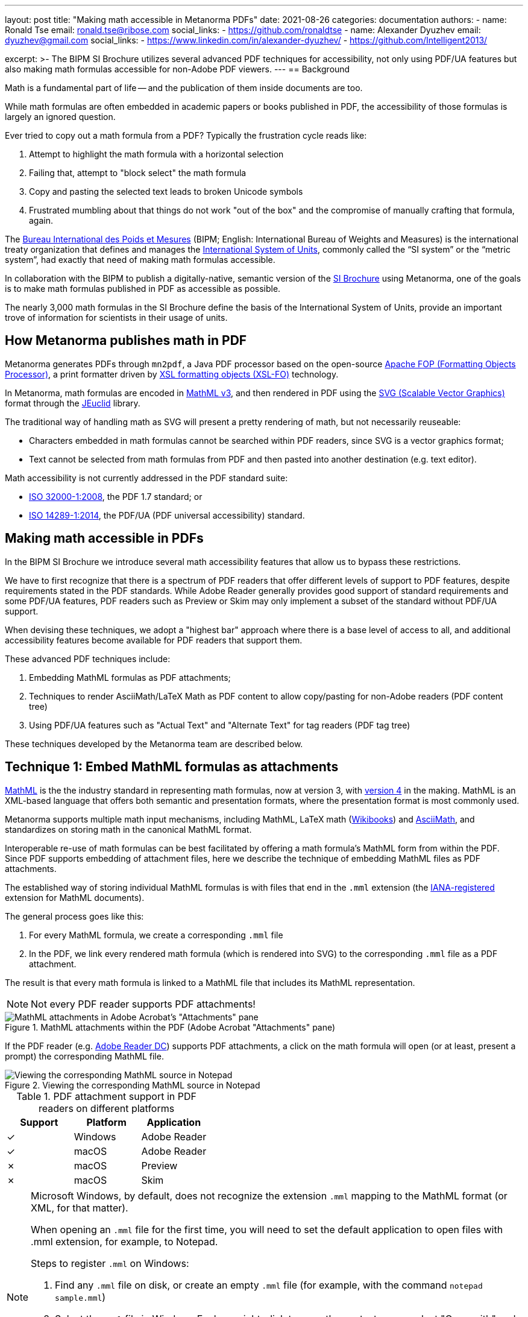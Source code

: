 ---
layout: post
title: "Making math accessible in Metanorma PDFs"
date: 2021-08-26
categories: documentation
authors:
  -
    name: Ronald Tse
    email: ronald.tse@ribose.com
    social_links:
      - https://github.com/ronaldtse
  -
    name: Alexander Dyuzhev
    email: dyuzhev@gmail.com
    social_links:
      - https://www.linkedin.com/in/alexander-dyuzhev/
      - https://github.com/Intelligent2013/

excerpt: >-
  The BIPM SI Brochure utilizes several advanced PDF techniques for
  accessibility, not only using PDF/UA features but also making math formulas
  accessible for non-Adobe PDF viewers.
---
== Background

Math is a fundamental part of life -- and the publication of them inside
documents are too.

While math formulas are often embedded in academic papers or books published
in PDF, the accessibility of those formulas is largely an ignored question.

Ever tried to copy out a math formula from a PDF? Typically the frustration
cycle reads like:

. Attempt to highlight the math formula with a horizontal selection
. Failing that, attempt to "block select" the math formula
. Copy and pasting the selected text leads to broken Unicode symbols
. Frustrated mumbling about that things do not work "out of the box"
  and the compromise of manually crafting that formula, again.

The https://www.bipm.org[Bureau International des Poids et Mesures]
(BIPM; English: International Bureau of Weights and Measures) is
the international treaty organization that defines and manages the
https://www.bipm.org/measurement-units[International System of Units],
commonly called the "`SI system`" or the "`metric system`", had exactly that
need of making math formulas accessible.

In collaboration with the BIPM to publish a digitally-native, semantic
version of the
https://www.bipm.org/publications/si-brochure[SI Brochure] using Metanorma,
one of the goals is to make math formulas published in PDF as accessible as
possible.

The nearly 3,000 math formulas in the SI Brochure define the basis of the
International System of Units, provide an important trove of information for
scientists in their usage of units.

== How Metanorma publishes math in PDF

Metanorma generates PDFs through `mn2pdf`, a Java PDF processor based on the
open-source
http://xmlgraphics.apache.org/fop/[Apache FOP (Formatting Objects Processor)],
a print formatter driven by
https://www.w3.org/TR/xsl/[XSL formatting objects (XSL-FO)] technology.

In Metanorma, math formulas are encoded in https://www.w3.org/TR/MathML3/[MathML v3],
and then rendered in PDF using the
https://www.w3.org/TR/SVG2/[SVG (Scalable Vector Graphics)] format through the
http://jeuclid.sourceforge.net[JEuclid] library.

The traditional way of handling math as SVG will present a pretty rendering
of math, but not necessarily reuseable:

* Characters embedded in math formulas cannot be searched within PDF readers,
  since SVG is a vector graphics format;

* Text cannot be selected from math formulas from PDF and then pasted into
  another destination (e.g. text editor).

Math accessibility is not currently addressed in the PDF standard suite:

* https://www.iso.org/standard/51502.html[ISO 32000-1:2008], the PDF 1.7 standard; or

* https://www.iso.org/standard/64599.html[ISO 14289-1:2014], the PDF/UA (PDF universal accessibility) standard.


== Making math accessible in PDFs

In the BIPM SI Brochure we introduce several math accessibility features that
allow us to bypass these restrictions.

We have to first recognize that there is a spectrum of PDF readers that
offer different levels of support to PDF features, despite requirements stated
in the PDF standards. While Adobe Reader generally provides good support of
standard requirements and some PDF/UA features, PDF readers such as Preview or
Skim may only implement a subset of the standard without PDF/UA support.

When devising these techniques, we adopt a "highest bar" approach where
there is a base level of access to all, and additional accessibility features
become available for PDF readers that support them.

These advanced PDF techniques include:

. Embedding MathML formulas as PDF attachments;

. Techniques to render AsciiMath/LaTeX Math as PDF content to allow copy/pasting
  for non-Adobe readers (PDF content tree)

. Using PDF/UA features such as "Actual Text" and "Alternate Text" for tag
  readers (PDF tag tree)

These techniques developed by the Metanorma team are described below.


== Technique 1: Embed MathML formulas as attachments

https://www.w3.org/TR/MathML3/[MathML] is the the industry standard in
representing math formulas, now at version 3, with
https://w3c.github.io/mathml/[version 4] in the making. MathML is an XML-based
language that offers both semantic and presentation formats, where the
presentation format is most commonly used.

Metanorma supports multiple math input mechanisms, including MathML,
LaTeX math (https://en.wikibooks.org/wiki/LaTeX/Mathematics[Wikibooks]) and
http://asciimath.org[AsciiMath], and standardizes on storing math in the
canonical MathML format.

Interoperable re-use of math formulas can be best facilitated by offering a math
formula's MathML form from within the PDF. Since PDF supports embedding of
attachment files, here we describe the technique of embedding MathML files as
PDF attachments.

The established way of storing individual MathML formulas is with files that end
in the `.mml` extension (the
https://www.iana.org/assignments/media-types/application/mathml+xml[IANA-registered]
extension for MathML documents).

The general process goes like this:

1. For every MathML formula, we create a corresponding `.mml` file
2. In the PDF, we link every rendered math formula (which is rendered into SVG)
  to the corresponding `.mml` file as a PDF attachment.

The result is that every math formula is linked to a MathML file that includes
its MathML representation.

NOTE: Not every PDF reader supports PDF attachments!

.MathML attachments within the PDF (Adobe Acrobat "Attachments" pane)
image::/assets/blog/2021-08-26_1.png[MathML attachments in Adobe Acrobat's "Attachments" pane]

If the PDF reader (e.g. https://get.adobe.com/reader/[Adobe Reader DC]) supports
PDF attachments, a click on the math formula will open (or at least, present a
prompt) the corresponding MathML file.

.Viewing the corresponding MathML source in Notepad
image::/assets/blog/2021-08-26_2.png[Viewing the corresponding MathML source in Notepad]

.PDF attachment support in PDF readers on different platforms
[cols="a,a,a",options="header"]
|===
| Support | Platform | Application

| ✓ | Windows | Adobe Reader
| ✓ | macOS | Adobe Reader
| ✗ | macOS | Preview
| ✗ | macOS | Skim

|===

[NOTE]
====
Microsoft Windows, by default, does not recognize the extension `.mml` mapping
to the MathML format (or XML, for that matter).

When opening an `.mml` file for the first time, you will need to set the default
application to open files with .mml extension, for example, to Notepad.

Steps to register `.mml` on Windows:

. Find any `.mml` file on disk, or create an empty `.mml` file (for example,
  with the command `notepad sample.mml`)

. Select the `.mml` file in Windows Explorer, right-click to open the context
  menu, select "Open with" and choose the desired program to open with. If the
  desired application is not shown, select "Choose another app". Once an
  application is selected, check the box next to "Always use this app to open
  .mml files".

. Close and re-open the PDF reader application.

See this
https://www.online-tech-tips.com/windows-10/how-to-change-file-associations-in-windows-10/[link]
for further information.
====


== Technique 2: Embed human-readable math in the PDF content tree to allow copy/pasting

While MathML fully expresses the intent of a math formula, being an XML language
it is not superbly readable by humans (with exceptions, of course...).

We define "human-readable math" as a math formula that can be easily typed
and understood by humans, and the two leading formats are:

* LaTeX math, which dictates a format that has been in use for years in the
  TeX ecosystem;

* AsciiMath, a math representation format that only uses ASCII characters.

Both of these formats can be losslessly transformed into MathML.

For example, the "lowercase phi" (ɸ) character, of which entry would require
some keystroke gymastics on a normal machine, can be represented simply with:

* LaTeX math: `\phi`
* AsciiMath: `phi`

Providing human-readable math in the PDF enables the following:

* Finding math symbols within the PDF;

* Copy/pasting and selection of math symbols from the PDF

We utilize the insight that a PDF file actually contains two types of content,
the content tree and the tag tree. The content tree provides a hierarchy of
data elements that represent the selectable text of a PDF file. The tag tree
provides a hierarchy of data elements intended for accessibility applications.

Ever wonder how a scanned PDF file treated with OCR allows you to select text on
top of a scan? That's the PDF content tree being layered behind the scanned
image.

This technique involves inserting "non-visible text" behind SVG math formulas.
"Non-visible" means that we insert the human-readable math formulas in the PDF
content tree, but place them behind the rendered math formulas and blend them
into the background.

To achieve this, mn2pdf directly edits the
https://xmlgraphics.apache.org/fop/2.6/intermediate.html[Apache FOP Intermediate Format]
allowing the insertion of low-level changes within XSL-FO layout processing.

This involves the following steps:

. In the data source, embed the additional human-readable math markup;
+
NOTE: In the Metanorma SI Brochure, human-readable math markup is embedded
in Metanorma presentation XML as comments in the MathML `<math>` tag.

. Determine position and bounding box (width and height) of the rendered SVG
  math formula;

. Determine font size of the human-readable math to fit into bounding box;

. Insert the human-readable math as text under the rendered math formula SVG in
  the background color (white in the case of the SI Brochure).

As shown in the screenshot below, the human-readable math markup (here
AsciiMath) is inserted into the Content tree.

.Human-readable math inserted into the PDF Content tree (Adobe Acrobat "Navigation > Content" pane)
image::/assets/blog/2021-08-26_3.png[Human-readable math inserted into the PDF Content tree shown in Adobe Acrobat's "Navigation > Content" pane]

To select the human-readable math markup of formula, the user only needs to
click and drag the cursor from the left edge of the formula to its right edge.
The selected text can then be copied and pasted into any application of choice.

NOTE: If you click on the formula, the MathML PDF attachment will be opened as per
technique 1.

.Human-readable math copied from PDF
image::/assets/blog/2021-08-26_4.png[Human-readable math copied from PDF]

Math formulas can be a lot more complex than the above sample. In the screenshot
below, notice that to fully copy the human-readable math it is necessary to
select the text a few characters early and then end the selection a few
characters after the visible formula. This is an issue with the PDF reader's
selection implementation, but at least allows the formula to be copied out in
full.

.Complex human-readable math copied from PDF
image::/assets/blog/2021-08-26_5.png[Complex human-readable math copied from PDF]

NOTE: The light blue highlight at the bottom part of the rendered formula
reflects where the inserted non-visible text (AsciiMath) is located.

This functionality is available on most PDF readers.

.Human-readable math selection support in PDF readers on different platforms
[cols="a,a,a",options="header"]
|===
| Support | Platform | Application

| ✓ | Windows | Adobe Reader
| ✓ | macOS | Adobe Reader
| ✓ | macOS | Preview
| ✓ | macOS | Skim

|===


== Technique 3: Embed human-readable formulas for tag readers using PDF/UA features (PDF Tag tree)

The PDF standards provide two sets of accessibility mechanisms:

* https://www.adobe.com/content/dam/Adobe/en/devnet/pdf/pdfs/PDF32000_2008.pdf[ISO 32000-1:2008] PDF specifies "alternate text";

* https://www.iso.org/standard/64599.html[ISO 14289-1:2014] PDF/UA specifies
"actual text" or "replacement text".

"Alternate text" functionality is similar to the `alt` tag in HTML where a piece
of text is used to provide human-readable information that provides an alternative
representation of a content element, such as text description for a figure
or a media file. This is commonly used by text-to-speech engines to vocalize
text for users with visual impairments. For example:

* An image about a cat is tagged with alternative text "A cat staring into the
  night sky";

* An embedded speech recording tagged with alternative text of its speech
  content.

"Actual text" (also called "replacement text") is used for entering textual
replacements for images and other items that do not translate naturally into
text, or for textual content that is represented in a non-standard manner.
This is used to by screen readers to describe the element as a replacement
description when applied to text.
For example:

* An acronym can be tagged with an actual text of its expansion;

* A link with text of http://www.example.org could be tagged with "An example
  web site".

In the SI Brochure, we embed the following content in these tags:

* human-readable math markup in alternate text (PDF "Alt"), and
* MathML in actual text (PDF "Actual Text").

Both Adobe Reader and Adobe Acrobat Pro can read the content of alternate text via the "`Read Out Loud`" function (available at the menu bar "`View > Read Out Load`").

Adobe Acrobat Pro has additional features to inspect alternate text and actual
text tags:

* open the "Accessibility" pane, click on "Set Alternate Text" and navigate
through entries to see alternate text.
+
.View 'Alternate Text' via the Adobe Acrobat Pro "Accessibility" pane
image::/assets/blog/2021-08-26_6.png[View 'Alternate text' via 'Accessibility' pane]

* open the "`Tags`" pane via the menu bar "View > Show/Hide > Navigation Pane >
Tags", then manually drill down to the document structure, then right-click
the object, then "Object Properties", in order to see the Actual Text and
Alternate Text
+
.View 'Actual Text' and 'Alternate Text' via the Adobe Acrobat Pro "Tags" pane
image::/assets/blog/2021-08-26_7.png[.View 'Actual' and 'Alternate' texts via 'Tag' pane]

These accessibility features are essential for visually impaired readers and
satisfy accessibility requirements that many organizations face with, including
the US government's https://www.section508.gov[Section 508] and the principles
described in
https://www.w3.org/WAI/WCAG21/Techniques/[Techniques for WCAG 2.1 in PDF].

NOTE: Users without screen readers and accessibility tools may not be able to
inspect the implementation of these additional PDF accessibility features.

.Alternate text and actual text support in PDF readers on different platforms
[cols="a,a,a",options="header"]
|===
| Support | Platform | Application

| ✓✓ | Windows | Adobe Acrobat Pro (text to speech, alternate text, actual text)
| ✓ | Windows | Adobe Reader (only text to speech)
| ✓✓ | macOS | Adobe Acrobat Pro (text to speech, alternate text, actual text)
| ✓ | macOS | Adobe Reader (only text to speech)
| ✗ | macOS | Preview
| ✗ | macOS | Skim

|===

NOTE: Acrobat Reader, and macOS applications Preview and Skim, do not have a way
to see alternate text and actual text.


== Summary

This post demonstrated several cutting-edge techniques in making math formulas
accessible in PDFs generated by Metanorma.

While we have used the BIPM SI Brochure as example, these features are supported
by all Metanorma flavors out of the box today.

Metanorma users can be confident that their documents will provide the best
math accessibility to an audience using any of the major PDF readers.

If you have any further ideas or feedback regarding math accessibility, please
do not hesitate to contact us!

== References

* https://www.iso.org/standard/51502.html[ISO 32000-1:2008], the PDF 1.7 standard

* https://www.iso.org/standard/64599.html[ISO 14289-1:2014], the PDF/UA (PDF universal accessibility) standard
